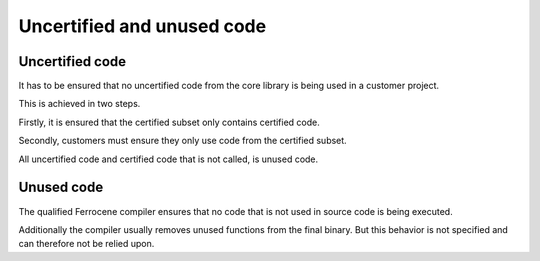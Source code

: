 .. SPDX-License-Identifier: MIT OR Apache-2.0
   SPDX-FileCopyrightText: The Ferrocene Developers

Uncertified and unused code
===========================

Uncertified code
----------------

It has to be ensured that no uncertified code from the core library is being used in a customer project.

This is achieved in two steps.

Firstly, it is ensured that the certified subset only contains certified code.

Secondly, customers must ensure they only use code from the certified subset.

All uncertified code and certified code that is not called, is unused code.

Unused code
-----------

The qualified Ferrocene compiler ensures that no code that is not used in source code is being executed.

Additionally the compiler usually removes unused functions from the final binary. But this behavior is not specified and can therefore not be relied upon.
